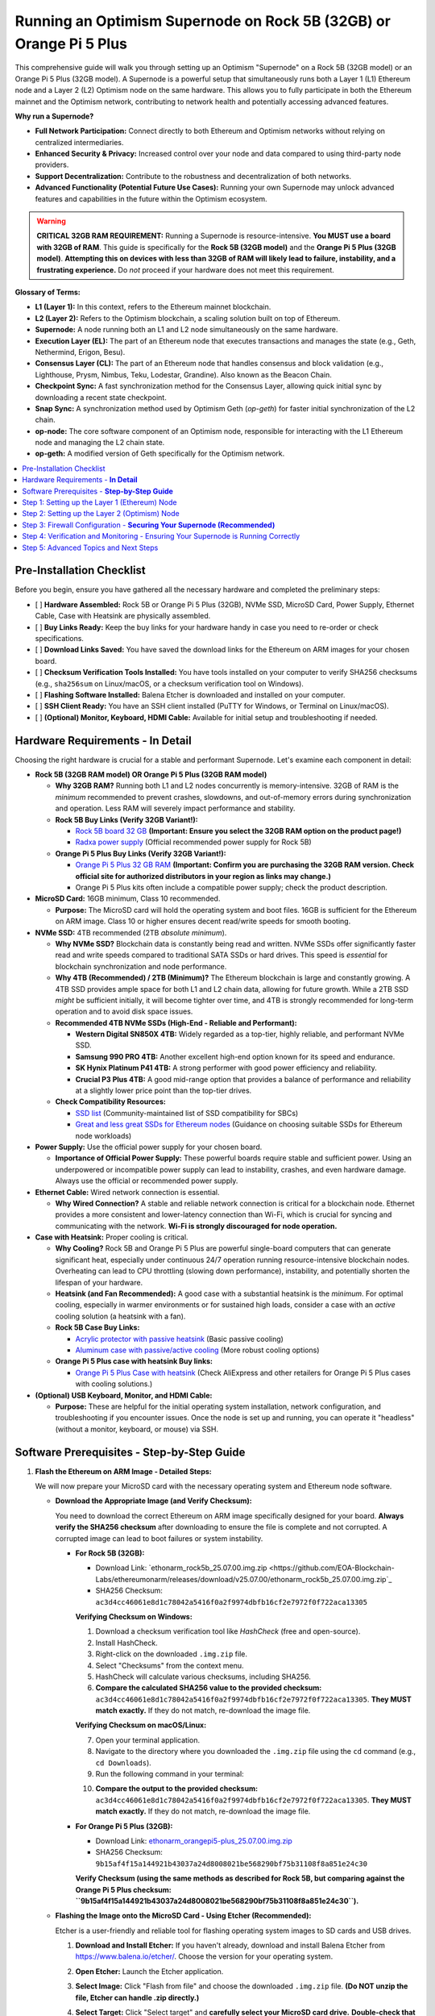 Running an Optimism Supernode on Rock 5B (32GB) or Orange Pi 5 Plus
=======================================================================

This comprehensive guide will walk you through setting up an Optimism "Supernode" on a Rock 5B (32GB model) or an Orange Pi 5 Plus (32GB model).  A Supernode is a powerful setup that simultaneously runs both a Layer 1 (L1) Ethereum node and a Layer 2 (L2) Optimism node on the same hardware. This allows you to fully participate in both the Ethereum mainnet and the Optimism network, contributing to network health and potentially accessing advanced features.

**Why run a Supernode?**

*   **Full Network Participation:**  Connect directly to both Ethereum and Optimism networks without relying on centralized intermediaries.
*   **Enhanced Security & Privacy:**  Increased control over your node and data compared to using third-party node providers.
*   **Support Decentralization:** Contribute to the robustness and decentralization of both networks.
*   **Advanced Functionality (Potential Future Use Cases):**  Running your own Supernode may unlock advanced features and capabilities in the future within the Optimism ecosystem.

.. warning::

   **CRITICAL 32GB RAM REQUIREMENT:**  Running a Supernode is resource-intensive.  **You MUST use a board with 32GB of RAM**. This guide is specifically for the **Rock 5B (32GB model)** and the **Orange Pi 5 Plus (32GB model)**.  **Attempting this on devices with less than 32GB of RAM will likely lead to failure, instability, and a frustrating experience.** Do *not* proceed if your hardware does not meet this requirement.

**Glossary of Terms:**

*   **L1 (Layer 1):**  In this context, refers to the Ethereum mainnet blockchain.
*   **L2 (Layer 2):** Refers to the Optimism blockchain, a scaling solution built on top of Ethereum.
*   **Supernode:** A node running both an L1 and L2 node simultaneously on the same hardware.
*   **Execution Layer (EL):** The part of an Ethereum node that executes transactions and manages the state (e.g., Geth, Nethermind, Erigon, Besu).
*   **Consensus Layer (CL):** The part of an Ethereum node that handles consensus and block validation (e.g., Lighthouse, Prysm, Nimbus, Teku, Lodestar, Grandine). Also known as the Beacon Chain.
*   **Checkpoint Sync:** A fast synchronization method for the Consensus Layer, allowing quick initial sync by downloading a recent state checkpoint.
*   **Snap Sync:** A synchronization method used by Optimism Geth (`op-geth`) for faster initial synchronization of the L2 chain.
*   **op-node:** The core software component of an Optimism node, responsible for interacting with the L1 Ethereum node and managing the L2 chain state.
*   **op-geth:** A modified version of Geth specifically for the Optimism network.

.. contents:: :local:
    :depth: 2

Pre-Installation Checklist
--------------------------

Before you begin, ensure you have gathered all the necessary hardware and completed the preliminary steps:

-   [ ] **Hardware Assembled:** Rock 5B or Orange Pi 5 Plus (32GB), NVMe SSD, MicroSD Card, Power Supply, Ethernet Cable, Case with Heatsink are physically assembled.
-   [ ] **Buy Links Ready:** Keep the buy links for your hardware handy in case you need to re-order or check specifications.
-   [ ] **Download Links Saved:** You have saved the download links for the Ethereum on ARM images for your chosen board.
-   [ ] **Checksum Verification Tools Installed:** You have tools installed on your computer to verify SHA256 checksums (e.g., ``sha256sum`` on Linux/macOS, or a checksum verification tool on Windows).
-   [ ] **Flashing Software Installed:** Balena Etcher is downloaded and installed on your computer.
-   [ ] **SSH Client Ready:** You have an SSH client installed (PuTTY for Windows, or Terminal on Linux/macOS).
-   [ ] **(Optional) Monitor, Keyboard, HDMI Cable:** Available for initial setup and troubleshooting if needed.

Hardware Requirements - **In Detail**
-------------------------------------

Choosing the right hardware is crucial for a stable and performant Supernode.  Let's examine each component in detail:

*   **Rock 5B (32GB RAM model)  OR  Orange Pi 5 Plus (32GB RAM model)**

    *   **Why 32GB RAM?** Running both L1 and L2 nodes concurrently is memory-intensive. 32GB of RAM is the *minimum* recommended to prevent crashes, slowdowns, and out-of-memory errors during synchronization and operation.  Less RAM will severely impact performance and stability.

    *   **Rock 5B Buy Links (Verify 32GB Variant!):**

        *   `Rock 5B board 32 GB <https://shop.allnetchina.cn/products/rock5-model-b?variant=43726698709295>`_ **(Important: Ensure you select the 32GB RAM option on the product page!)**
        *   `Radxa power supply <https://shop.allnetchina.cn/products/radxa-power-pd-30w?variant=39929851904102>`_ (Official recommended power supply for Rock 5B)
    *   **Orange Pi 5 Plus Buy Links (Verify 32GB Variant!):**

        *   `Orange Pi 5 Plus 32 GB RAM <http://www.orangepi.org/html/hardWare/computerAndMicrocontrollers/details/Orange-Pi-5-plus-32GB.html>`_ **(Important: Confirm you are purchasing the 32GB RAM version. Check official site for authorized distributors in your region as links may change.)**
        *   Orange Pi 5 Plus kits often include a compatible power supply; check the product description.

*   **MicroSD Card:** 16GB minimum, Class 10 recommended.

    *   **Purpose:**  The MicroSD card will hold the operating system and boot files.  16GB is sufficient for the Ethereum on ARM image. Class 10 or higher ensures decent read/write speeds for smooth booting.

*   **NVMe SSD:** 4TB recommended (2TB *absolute minimum*).

    *   **Why NVMe SSD?**  Blockchain data is constantly being read and written. NVMe SSDs offer significantly faster read and write speeds compared to traditional SATA SSDs or hard drives. This speed is *essential* for blockchain synchronization and node performance.
    *   **Why 4TB (Recommended) / 2TB (Minimum)?**  The Ethereum blockchain is large and constantly growing.  A 4TB SSD provides ample space for both L1 and L2 chain data, allowing for future growth. While a 2TB SSD *might* be sufficient initially, it will become tighter over time, and 4TB is strongly recommended for long-term operation and to avoid disk space issues.
    *   **Recommended 4TB NVMe SSDs (High-End - Reliable and Performant):**

        *   **Western Digital SN850X 4TB:**  Widely regarded as a top-tier, highly reliable, and performant NVMe SSD.
        *   **Samsung 990 PRO 4TB:** Another excellent high-end option known for its speed and endurance.
        *   **SK Hynix Platinum P41 4TB:**  A strong performer with good power efficiency and reliability.
        *   **Crucial P3 Plus 4TB:** A good mid-range option that provides a balance of performance and reliability at a slightly lower price point than the top-tier drives.

    *   **Check Compatibility Resources:**

        *   `SSD list <https://docs.google.com/spreadsheets/d/1B27_j9NDPU3cNlj2HKcrfpJKHkOf-Oi1DbuuQva2gT4/edit>`_ (Community-maintained list of SSD compatibility for SBCs)
        *   `Great and less great SSDs for Ethereum nodes <https://gist.github.com/yorickdowne/f3a3e79a573bf35767cd002cc977b038>`_ (Guidance on choosing suitable SSDs for Ethereum node workloads)

*   **Power Supply:**  Use the official power supply for your chosen board.

    *   **Importance of Official Power Supply:**  These powerful boards require stable and sufficient power. Using an underpowered or incompatible power supply can lead to instability, crashes, and even hardware damage.  Always use the official or recommended power supply.

*   **Ethernet Cable:**  Wired network connection is essential.

    *   **Why Wired Connection?**  A stable and reliable network connection is critical for a blockchain node.  Ethernet provides a more consistent and lower-latency connection than Wi-Fi, which is crucial for syncing and communicating with the network.  **Wi-Fi is strongly discouraged for node operation.**

*   **Case with Heatsink:** Proper cooling is critical.

    *   **Why Cooling?**  Rock 5B and Orange Pi 5 Plus are powerful single-board computers that can generate significant heat, especially under continuous 24/7 operation running resource-intensive blockchain nodes.  Overheating can lead to CPU throttling (slowing down performance), instability, and potentially shorten the lifespan of your hardware.
    *   **Heatsink (and Fan Recommended):**  A good case with a substantial heatsink is the *minimum*.  For optimal cooling, especially in warmer environments or for sustained high loads, consider a case with an *active* cooling solution (a heatsink with a fan).
    *   **Rock 5B Case Buy Links:**

        *   `Acrylic protector with passive heatsink <https://shop.allnetchina.cn/products/rock5-b-acrylic-protector?variant=39877626396774>`_ (Basic passive cooling)
        *   `Aluminum case with passive/active cooling <https://shop.allnetchina.cn/collections/rock5-model-b/products/ecopi-5b-aluminum-housing-for-rock5-model-b?variant=47101353361724>`_ (More robust cooling options)
    *   **Orange Pi 5 Plus case with heatsink Buy links:**

        *   `Orange Pi 5 Plus Case with heatsink <https://aliexpress.com/item/1005005728553439.html>`_ (Check AliExpress and other retailers for Orange Pi 5 Plus cases with cooling solutions.)

*   **(Optional) USB Keyboard, Monitor, and HDMI Cable:**

    *   **Purpose:**  These are helpful for the initial operating system installation, network configuration, and troubleshooting if you encounter issues. Once the node is set up and running, you can operate it "headless" (without a monitor, keyboard, or mouse) via SSH.

Software Prerequisites - **Step-by-Step Guide**
---------------------------------------------

1.  **Flash the Ethereum on ARM Image - Detailed Steps:**

    We will now prepare your MicroSD card with the necessary operating system and Ethereum node software.

    *   **Download the Appropriate Image (and Verify Checksum):**

        You need to download the correct Ethereum on ARM image specifically designed for your board. **Always verify the SHA256 checksum** after downloading to ensure the file is complete and not corrupted.  A corrupted image can lead to boot failures or system instability.

        *   **For Rock 5B (32GB):**

            *   Download Link: `ethonarm_rock5b_25.07.00.img.zip <https://github.com/EOA-Blockchain-Labs/ethereumonarm/releases/download/v25.07.00/ethonarm_rock5b_25.07.00.img.zip`_
            *   SHA256 Checksum: ``ac3d4cc46061e8d1c78042a5416f0a2f9974dbfb16cf2e7972f0f722aca13305``

            **Verifying Checksum on Windows:**

            1.  Download a checksum verification tool like `HashCheck` (free and open-source).
            2.  Install HashCheck.
            3.  Right-click on the downloaded ``.img.zip`` file.
            4.  Select "Checksums" from the context menu.
            5.  HashCheck will calculate various checksums, including SHA256.
            6.  **Compare the calculated SHA256 value to the provided checksum:** ``ac3d4cc46061e8d1c78042a5416f0a2f9974dbfb16cf2e7972f0f722aca13305``.  **They MUST match exactly.** If they do not match, re-download the image file.

            **Verifying Checksum on macOS/Linux:**

            7.  Open your terminal application.
            8.  Navigate to the directory where you downloaded the ``.img.zip`` file using the ``cd`` command (e.g., ``cd Downloads``).
            9.  Run the following command in your terminal:

            .. prompt:: bash $

                sha256sum ethonarm_rock5b_25.07.00.img.zip

            10. **Compare the output to the provided checksum:** ``ac3d4cc46061e8d1c78042a5416f0a2f9974dbfb16cf2e7972f0f722aca13305``. **They MUST match exactly.** If they do not match, re-download the image file.

        *   **For Orange Pi 5 Plus (32GB):**

            *   Download Link: `ethonarm_orangepi5-plus_25.07.00.img.zip <https://github.com/EOA-Blockchain-Labs/ethereumonarm/releases/download/v25.07.00/ethonarm_orangepi5-plus_25.07.00.img.zip>`_
            
            *   SHA256 Checksum: ``9b15af4f15a144921b43037a24d8008021be568290bf75b31108f8a851e24c30``

            **Verify Checksum (using the same methods as described for Rock 5B, but comparing against the Orange Pi 5 Plus checksum: ``9b15af4f15a144921b43037a24d8008021be568290bf75b31108f8a851e24c30``).**

    *   **Flashing the Image onto the MicroSD Card - Using Etcher (Recommended):**

        Etcher is a user-friendly and reliable tool for flashing operating system images to SD cards and USB drives.

        1.  **Download and Install Etcher:**  If you haven't already, download and install Balena Etcher from `<https://www.balena.io/etcher/>`_. Choose the version for your operating system.

        2.  **Open Etcher:** Launch the Etcher application.

        3.  **Select Image:** Click "Flash from file" and choose the downloaded ``.img.zip`` file.  **(Do NOT unzip the file, Etcher can handle .zip directly.)**

        4.  **Select Target:** Click "Select target" and **carefully select your MicroSD card drive.**  **Double-check that you have chosen the correct drive letter for your MicroSD card.  Flashing to the wrong drive will erase data on that drive!** Etcher usually highlights removable drives to help prevent mistakes.

            .. image:: /_static/images/balena.png
               :alt: Etcher interface example
               :width: 600 px
               :align: center


        5.  **Flash!:** Click the "Flash!" button. Etcher will write the image to your MicroSD card and then verify the write process.

        6.  **Flash Complete:**  Wait until Etcher displays a "Flash Complete!" message. This may take several minutes.

        7.  **Safely Eject:** Safely eject the MicroSD card from your computer.  This is important to prevent data corruption. Use your operating system's "eject" or "safely remove hardware" function.

    *   **Flashing the Image - Using ``dd`` (Linux/macOS - Advanced Users):**

        The ``dd`` command is a powerful command-line tool for copying data, including flashing images to disk.  **However, it is also potentially dangerous if used incorrectly, as it can easily overwrite your hard drive.  Use this method with extreme caution and double-check all commands before executing.**

        1.  **Identify MicroSD Card Device Name:**  You need to determine the device name assigned to your MicroSD card by your operating system.  **Incorrectly identifying this device name can lead to data loss on your computer's hard drive.**

            Open your terminal and run:

            .. prompt:: bash $

                sudo fdisk -l

            Examine the output carefully. Look for a device that corresponds to the size of your MicroSD card. It will likely be something like ``/dev/mmcblk0`` or ``/dev/sdX`` (where X is a letter like ``a``, ``b``, ``c``, etc.).  **Be absolutely sure you have identified the correct device name.**

            **Example Output (Device names may vary):**

            .. code-block:: text

                Disk /dev/sda: 256GB ... (Your Hard Drive - DO NOT USE)
                Disk /dev/mmcblk0: 15.9GB ... (Likely your MicroSD Card - VERIFY SIZE!)


            **If you are unsure, remove and re-insert the MicroSD card and run ``sudo fdisk -l`` again to see which device appears/disappears.**

        2.  **Unzip the Image File:** Navigate to the directory where you downloaded the ``.img.zip`` file in your terminal and unzip it. For example, for the Rock 5B:

            .. prompt:: bash $

                unzip ethonarm_rock5b_24.09.00.img.zip

            This will extract the ``.img`` file (e.g., ``ethonarm_rock5b_24.09.00.img``).

        3.  **Flash the Image using ``dd``:**  **Double-check the command below VERY carefully before executing! Incorrect device name can lead to data loss!**

            Replace ``/dev/mmcblk0`` with the **correct device name** you identified for your MicroSD card.  Replace ``ethonarm_rock5b_24.09.00.img`` with the correct ``.img`` filename if you are using the Orange Pi 5 Plus image.

            .. prompt:: bash $

                sudo dd bs=1M if=ethonarm_rock5b_24.09.00.img of=/dev/mmcblk0 conv=fdatasync status=progress

            **Explanation of ``dd`` command options:**

            *   ``sudo``:  Runs the command with administrator privileges (required to write to disk devices).
            *   ``dd``: The command itself.
            *   ``bs=1M``: Sets the block size to 1 megabyte for faster transfer.
            *   ``if=ethonarm_rock5b_24.09.00.img``:  Specifies the **input file** – the ``.img`` file you extracted.
            *   ``of=/dev/mmcblk0``: Specifies the **output file** – **YOUR MICROSD CARD DEVICE NAME (VERY IMPORTANT TO BE CORRECT)**.
            *   ``conv=fdatasync``: Ensures data is physically written to disk before ``dd`` completes.
            *   ``status=progress``: Shows a progress bar during the flashing process (requires a recent version of ``dd``).

        4.  **Wait for Completion:** The ``dd`` command will take some time to complete.  The ``status=progress`` option will show you the progress.  **Do not interrupt the process.**  It is finished when you see output indicating completion and the command prompt returns.

        5.  **Safely Eject:** Safely eject the MicroSD card after the command completes.

2.  **Boot the Board - Initial Setup:**

    Now we will boot your Rock 5B or Orange Pi 5 Plus with the flashed MicroSD card and start the initial setup process.

    1.  **Insert MicroSD Card:** Insert the flashed MicroSD card into the MicroSD card slot on your Rock 5B or Orange Pi 5 Plus.
    2.  **Connect NVMe SSD:** Ensure your NVMe SSD is properly inserted into the NVMe slot on the board.
    3.  **Connect Ethernet Cable:** Connect an Ethernet cable from your router to the Ethernet port on the board.
    4.  **Connect Power Supply:** Connect the official power supply to the board and plug it into a power outlet. The board should power on automatically.
    5.  **Initial Boot & Setup Script:** The first boot will take significantly longer than subsequent boots (10-15 minutes).  During this time, the system will:

        *   Expand the filesystem on the MicroSD card to use the full space.
        *   Initialize the operating system.
        *   Install necessary software components.
        *   **The device will reboot automatically after the initial setup is complete.**

    6.  **Wait for Reboot:** Allow the board to complete the reboot process.  Do not interrupt power during this time.

    **Troubleshooting Boot Issues:**

    *   **Board Does Not Power On:**

        *   Check power supply connection at both the board and power outlet.
        *   Ensure you are using the official or recommended power supply.
        *   Try a different power outlet.
    *   **Board Powers On but No Network Connection:**

        *   Check Ethernet cable connection at both the board and router.
        *   Ensure the Ethernet cable is not damaged.
        *   Check your router to ensure it is functioning and providing DHCP addresses.
        *   Try booting the board *without* the NVMe SSD connected initially to rule out SSD-related boot issues.
    *   **Board Seems to be Booting but No Output (If using monitor):**

        *   Ensure HDMI cable is properly connected to both the board and monitor.
        *   Try a different HDMI cable and monitor if possible.
        *   Verify your monitor is powered on and set to the correct HDMI input source.
        *   It's possible the initial boot process is running headless, and you need to find the IP address (see next step) even if you have a monitor connected.


3.  **Log In and Change Password - Initial Access:**

    After the initial boot and automatic reboot, you need to log in to your Supernode to proceed with the setup. You can log in either via SSH (remotely from another computer on your network) or directly using a monitor and keyboard connected to the board.

    *   **Finding the IP Address - Methods:**

        To log in via SSH, you need to know the IP address assigned to your board on your local network. There are several ways to find this:

        *   **Method 1: Router Administration Interface (Recommended):**

            1.  Access your router's administration interface using a web browser.  The address is usually something like ``192.168.1.1`` or ``192.168.0.1``, but consult your router's documentation.
            2.  Look for a section like "DHCP Clients," "Attached Devices," or "Device List."
            3.  Find a device with the hostname likely related to your board (it might be generic or have a name like "orangepi," "rock5b," or similar). The IP address will be listed next to it.

        *   **Method 2: Using ``nmap`` (Network Scanner):**

            1.  If ``nmap`` is not installed on your desktop computer, install it.

                *   **Debian/Ubuntu/Raspberry Pi OS:** ``sudo apt-get update && sudo apt-get install nmap``
                *   **macOS (using Homebrew):** ``brew install nmap``
                *   **Windows:** Download from `<https://nmap.org/download.html>`_ and install.
            2.  Open your terminal or command prompt on your desktop computer.
            3.  Run the following command, replacing ``192.168.1.0/24`` with your network's subnet if it is different (your router's IP address usually indicates your subnet, e.g., if your router is ``192.168.0.1``, try ``192.168.0.0/24``):

            .. prompt:: bash $

                nmap -sP 192.168.1.0/24

            4.  ``nmap`` will scan your network and list devices that are up. Look for a device that is likely your board based on its MAC address (if you know it) or hostname (if available). The IP address will be listed next to it.

        *   **Method 3: Using ``fping`` (Faster Network Ping Scan):**

            1.  If ``fping`` is not installed, install it:

                *   **Debian/Ubuntu/Raspberry Pi OS:** ``sudo apt-get update && sudo apt-get install fping``
                *   **macOS (using Homebrew):** ``brew install fping``
                *   **Windows:**  ``fping`` is less common on Windows, ``nmap`` is generally preferred.
            2.  Run the following command, adjusting the subnet if needed:

            .. prompt:: bash $

                fping -a -g 192.168.1.0/24

            3.  ``fping`` will list live hosts on your network by IP address. You may need to cross-reference with MAC addresses or other methods to identify your board if multiple devices respond.

    *   **Logging in via SSH (Recommended for Remote Access):**

        1.  Open an SSH client on your desktop computer.

            *   **Linux/macOS:** Use the built-in ``ssh`` command in your terminal.
            *   **Windows:** Use PuTTY (download from `<https://www.chiark.greenend.org.uk/~sgtatham/putty/latest.html>`_).
        2.  Connect to the board's IP address using the following command (replace ``your_board_IP`` with the actual IP address you found):

            .. prompt:: bash $

                ssh ethereum@your_board_IP

        3.  **Default Credentials:** The default username is ``ethereum`` and the default password is ``ethereum``.

    *   **Direct Login (Monitor/Keyboard - If connected):**

        If you have a monitor and keyboard connected to your board, you can log in directly at the console prompt. Use the same default username (``ethereum``) and password (``ethereum``).

    *   **Changing the Default Password - Security Best Practice (Mandatory on First Login):**

        **Immediately upon your *first* successful login (either via SSH or direct login), you will be prompted to change the default password.**  This is a crucial security step.

        1.  You will be prompted to enter the "current password" (which is ``ethereum``).
        2.  Then, you will be prompted to enter a "new password."
        3.  Finally, you will be asked to "retype new password" to confirm.

        **Choose a strong, unique password that you will remember, and store it securely.  Write it down in a safe place if needed, but do not store it in plain text on your computer.**

        **You will need to log in *again* after changing the password, using your new password.** This completes the initial login and password change process.

Step 1: Setting up the Layer 1 (Ethereum) Node
-----------------------------------------------

The first crucial step in setting up your Optimism Supernode is to establish a fully synchronized Layer 1 (L1) Ethereum node.  This L1 node will serve as the foundation for your Layer 2 (Optimism) node.  It's important to ensure your L1 node is completely synchronized *before* proceeding to the L2 setup.

1.  **Choose your L1 Clients - Execution Layer (EL) and Consensus Layer (CL):**

    An Ethereum node is comprised of two main components:

    *   **Execution Layer (EL):**  Handles transaction execution, state management, and the Ethereum Virtual Machine (EVM).  Examples of EL clients include Geth, Nethermind, Erigon, and Besu.
    *   **Consensus Layer (CL):**  (Also known as the Beacon Chain) Handles block production, attestation, and finalization, ensuring network consensus. Examples of CL clients include Lighthouse, Prysm, Nimbus, Teku, Lodestar, and Grandine.

    The Ethereum on ARM image you flashed comes pre-configured to support several client combinations.  For this detailed guide, **we will use Geth as the Execution Layer (EL) client and Prysm as the Consensus Layer (CL) client.** These are popular and well-regarded clients. You can explore other client options later, but for a first-time setup, Geth and Prysm are recommended.

2.  **Start the Consensus Layer (CL) Client - Prysm Beacon Chain:**

    The Consensus Layer client (specifically, the Beacon Chain component) *must* be started and synchronized first. The Execution Layer client depends on the Consensus Layer for information about the canonical chain and consensus. Thanks to **Checkpoint Sync**, introduced in recent Ethereum upgrades, the initial synchronization of the Beacon Chain should be relatively fast, usually completing within minutes.

    .. prompt:: bash $

        sudo systemctl start prysm-beacon

    This command uses ``systemctl``, the system service manager in Linux, to start the ``prysm-beacon`` service.  This service is configured to run the Prysm Beacon Chain client.

3.  **Monitor the Beacon Chain Sync - Using ``journalctl``:**

    To check the progress of the Beacon Chain synchronization, we will use ``journalctl``, a tool for viewing systemd logs.  We will "follow" the logs of the ``prysm-beacon`` service, which means we will see new log messages in real-time as they are generated.

    .. prompt:: bash $

        sudo journalctl -fu prysm-beacon

    *   ``sudo``:  Runs the command with administrator privileges (needed to access system logs).
    *   ``journalctl``: The command for viewing systemd logs.
    *   ``-f``:  "Follow" mode - displays new log messages as they are added.
    *   ``-u prysm-beacon``:  Specifies that we want to see logs only for the ``prysm-beacon`` service.

    **Interpreting the ``journalctl -fu prysm-beacon`` Output:**

    When you run this command, you will see a stream of log messages in your terminal.  Look for the following indicators of successful synchronization:

    *   **"Synced" or "In sync" messages:**  Prysm will output log messages explicitly stating that it is synchronized or in sync with the Beacon Chain.  These messages are the primary indicator of successful Checkpoint Sync.
    *   **"Checkpoint sync completed" or similar messages:**  You might see messages indicating the Checkpoint Sync process has finished successfully.
    *   **Relatively stable log output:** Once synced, the log output will become less verbose and will show regular activity related to block processing and attestation, rather than continuous synchronization progress messages.

    **Example of Log Messages Indicating Sync Progress (These are illustrative, actual messages may vary slightly):**

    .. code-block:: text

        time="2024-10-27T10:00:00Z" level=info msg="Starting checkpoint sync" component=beacon
        time="2024-10-27T10:01:30Z" level=info msg="Checkpoint sync progress: 50%" component=beacon
        time="2024-10-27T10:02:45Z" level=info msg="Checkpoint sync progress: 90%" component=beacon
        time="2024-10-27T10:03:15Z" level=info msg="Checkpoint sync completed successfully" component=beacon
        time="2024-10-27T10:03:16Z" level=info msg="Beacon chain is now synced" component=beacon

    Once you see messages indicating "synced" or "checkpoint sync completed," you can typically stop monitoring the ``prysm-beacon`` logs by pressing ``Ctrl+C`` in the terminal.

    **Common Issues and Troubleshooting - Beacon Chain Sync:**

    *   **No Log Output or Errors:** If you run ``sudo journalctl -fu prysm-beacon`` and see no output or error messages, it could indicate:

        *   **Prysm Beacon Chain service failed to start:** Check the service status using ``sudo systemctl status prysm-beacon``.  If it's failed, try restarting it with ``sudo systemctl restart prysm-beacon``. Examine the output of ``sudo systemctl status prysm-beacon`` for more specific error details.
        *   **Firewall blocking connections:** Ensure your firewall (if enabled - UFW configuration is later in this guide) is not blocking outgoing connections for Prysm.
        *   **Network connectivity issues:** Double-check your Ethernet cable and router connection.

    *   **Syncing Stuck at a Low Percentage for a Long Time:** Checkpoint sync should be fast. If it appears stuck for more than 10-15 minutes, it could be a network issue or a problem with reaching checkpoint providers.  Restarting the ``prysm-beacon`` service (``sudo systemctl restart prysm-beacon``) might resolve temporary network glitches.

    *   **"Out of Memory" Errors in Logs:** While Checkpoint Sync is not usually memory intensive, if you see "out of memory" or similar errors, it could indicate a more serious system resource issue.  However, this is unlikely on a 32GB RAM system unless other processes are consuming excessive memory.

4.  **Start the Execution Layer (EL) Client - Geth:**

    After the Beacon Chain (Consensus Layer) is synchronized, you can start the Execution Layer client, Geth in our example.

    .. prompt:: bash $

        sudo systemctl start geth

    This command, similar to starting Prysm, uses ``systemctl`` to start the ``geth`` service.

5.  **Monitor the EL Client Sync - Geth Synchronization:**

    Synchronizing the Execution Layer (Geth) will take significantly longer than the Beacon Chain sync. Geth needs to download and process the entire history of the Ethereum blockchain's execution layer, which is a substantial amount of data.  Geth will go through several phases during synchronization, including:

    *   **Header Downloading:**  Downloading block headers, which contain metadata about each block in the chain.
    *   **Body Downloading:** Downloading block bodies, which contain the transactions within each block.
    *   **State Processing:** Processing the state trie, which represents the current state of the Ethereum network (accounts, balances, smart contract code, etc.). This is the most resource-intensive phase.

    **It is highly recommended to wait until Geth is fully synchronized before proceeding to the L2 setup.** Running the L2 node on top of an unsynchronized L1 node will likely lead to errors and synchronization issues on the L2 side as well.

    Monitor the Geth synchronization process using ``journalctl``:

    .. prompt:: bash $

        sudo journalctl -fu geth

    **Interpreting the ``journalctl -fu geth`` Output:**

    When you run this command, you will see a stream of logs from Geth. Look for the following indicators:

    *   **"Imported new block headers" messages:**  Initially, you will see many messages related to downloading block headers.  This is a good sign that Geth is actively syncing.
    *   **"Imported new block bodies" messages:** After header syncing, you will see messages about downloading block bodies.
    *   **"Imported new receipts" messages:** You will see messages about downloading transaction receipts.
    *   **"Imported new block headers" messages *consistently and frequently at the chain head*:**  **This is the key indicator of full synchronization.** Once Geth is fully synced, it will continuously import new blocks as they are produced on the Ethereum network. You will see "Imported new block headers" messages appearing regularly (every few seconds to tens of seconds) with increasing block numbers, reflecting the current chain head.
    *   **"Snapshot creation" phases (mentioned in original documentation - less emphasized now):** The original documentation mentions waiting for the "snapshot creation phase" to complete. This refers to Geth creating snapshots of the state for faster syncing.  While you may see messages related to snapshots, the most reliable indicator for proceeding is the consistent "Imported new block headers" at the chain head.
    *   **Absence of "Syncing" or "Catching up" messages:**  Initially, Geth logs will often include messages indicating it is "syncing" or "catching up." Once synced, these messages will subside, and you will primarily see messages about importing new blocks.

    **Example of Log Messages Indicating Geth Sync Progress (Illustrative, actual messages may vary):**

    .. code-block:: text

        ...
        INFO [10-27|10:10:00] Imported new block headers              count=192  elapsed=100ms  ...  headers=12345..12537  ...
        INFO [10-27|10:15:30] Imported new block bodies                count=256  elapsed=250ms  ...  bodies=1000..1256  ...
        INFO [10-27|10:20:45] Imported new receipts                   count=128  elapsed=150ms  ...  receipts=500..628  ...
        ... (Many more "Imported" messages as sync progresses) ...
        INFO [10-28|08:00:00] Imported new block headers              number=19000000 hash=0x... ...  elapsed=120ms  ...
        INFO [10-28|08:00:15] Imported new block headers              number=19000001 hash=0x... ...  elapsed=110ms  ...
        INFO [10-28|08:00:30] Imported new block headers              number=19000002 hash=0x... ...  elapsed=130ms  ...
        (Consistent "Imported new block headers" messages every ~10-30 seconds)

    .. note::
        Geth synchronization can take a significant amount of time, ranging from several hours to potentially a day or more, depending on your internet connection speed, SSD performance, and the current state of the Ethereum network. **Be patient and allow Geth to fully synchronize before moving on.**  You can leave the ``journalctl -fu geth`` command running in a terminal and check back periodically to monitor progress.

    **Common Issues and Troubleshooting - Geth (EL) Sync:**

    *   **Syncing Very Slow or Stuck:**

        *   **Check NVMe SSD Health and Performance:**  A slow or failing NVMe SSD will severely bottleneck Geth synchronization. Use system monitoring tools (like ``iotop``, ``iostat``, ``htop``) to check disk I/O activity and SSD performance.
        *   **Insufficient Free Disk Space:** Verify you have ample free space on your NVMe SSD.  If the SSD is nearing full capacity, Geth performance will degrade significantly, and sync may stall. Use ``df -h`` in the terminal to check disk space usage.
        *   **Slow or Unstable Internet Connection:** Geth requires a stable and reasonably fast internet connection to download blockchain data.  Check your internet speed and stability.  A poor internet connection is a common cause of slow sync.
        *   **Geth Process Consuming Excessive Resources (CPU/RAM):** While resource-intensive, Geth should run comfortably on a 32GB RAM Rock 5B or Orange Pi 5 Plus. Use ``htop`` or ``top`` to monitor CPU and RAM usage. If Geth is consuming excessive resources, and the system is swapping heavily (high swap usage in ``htop``), it might indicate a system issue or that other processes are consuming resources.  However, on a dedicated Supernode setup, this is less likely if you have followed hardware recommendations.
        *   **Geth Errors in Logs:** Examine the ``journalctl -fu geth`` output for any error messages.  Error messages can provide clues to the cause of sync problems.  Common errors might relate to network connectivity, database corruption (less common with fresh sync), or resource issues.
        *   **Restart Geth:**  Sometimes, restarting the Geth service can resolve temporary glitches or network issues.  Use ``sudo systemctl restart geth``.
        *   **Reboot the Board (as a last resort):** If restarting Geth doesn't help, a full system reboot (``sudo reboot``) might be necessary in rare cases to clear up system state issues.

    *   **"Database Corruption" or "State Trie Error" Messages (Less Common on Fresh Sync):** In rare cases, Geth may encounter database corruption issues.  If you see error messages in the logs related to database corruption or state trie errors, you *might* need to resync Geth from scratch.  However, this is less likely on a fresh installation. Resyncing from scratch is a lengthy process and should be considered only if other troubleshooting steps fail and error messages clearly point to database corruption.  (Resyncing instructions are beyond the scope of this basic guide, but involve stopping Geth, deleting the Geth data directory on your SSD, and restarting Geth).

    Once Geth is fully synchronized and you are seeing consistent "Imported new block headers" messages at the chain head, you can proceed to Step 2: Setting up the Layer 2 (Optimism) Node.

Step 2: Setting up the Layer 2 (Optimism) Node
-----------------------------------------------

Once your Layer 1 (L1) Ethereum node (Geth and Prysm) is fully synchronized, you can proceed to set up the Layer 2 (L2) Optimism node. The L2 node, in our case, consists of ``op-geth`` (Optimism's modified Geth) and ``op-node`` (the core Optimism node software).

1.  **Configure ``op-node`` - Connecting to the L1 Node:**

    The ``op-node`` needs to be configured to communicate with your fully synchronized L1 Ethereum node. Since both the L1 and L2 nodes are running on the *same* machine (your Rock 5B or Orange Pi 5 Plus), we can use ``localhost`` to refer to the L1 node's network interfaces.  We will modify the ``op-node.conf`` configuration file to ensure ``op-node`` knows where to find both the Execution Layer (Geth) and Consensus Layer (Prysm) of your L1 node.

    .. prompt:: bash $

        sudo sed -i 's/l1ip/localhost/' /etc/ethereum/op-node.conf
        sudo sed -i 's/l1beaconip/localhost/' /etc/ethereum/op-node.conf

    *   ``sudo``: Runs the command with administrator privileges (needed to modify system configuration files).
    *   ``sed``:  A stream editor command used for text manipulation. Here, we use it to replace text within a file.
    *   ``-i``:  "In-place" edit - modifies the file directly. **Be careful when using ``-i`` with ``sed``, as changes are permanent.**
    *   ``'s/l1ip/localhost/'``:  This is the ``sed`` substitution command.

        *   ``s/``:  Indicates a substitution operation.
        *   ``l1ip``: The text to be replaced (in this case, a placeholder ``l1ip`` likely present in the default ``op-node.conf`` file).
        *   ``localhost``: The text to replace it with (which resolves to the loopback address, referring to the same machine).
        *   ``/etc/ethereum/op-node.conf``:  Specifies the file to be modified - the configuration file for ``op-node``.
    *   The second ``sed`` command ``'s/l1beaconip/localhost/'`` similarly replaces the placeholder ``l1beaconip`` with ``localhost``, ensuring ``op-node`` knows where to find the L1 Beacon Chain.

    These commands essentially tell ``op-node``: "My L1 Ethereum node (both EL and CL components) is running on *this same machine*."

2.  **Start ``op-geth`` - Optimism Execution Client:**

    ``op-geth`` is a specially modified version of Geth adapted for the Optimism network. It serves as the Execution Layer for Optimism.  Start the ``op-geth`` service using ``systemctl``:

    .. prompt:: bash $

        sudo systemctl start op-geth

    This command starts the ``op-geth`` service, initiating the Optimism Execution Layer client.

3.  **Port Forwarding for ``op-geth`` - Enabling Snap Sync (Important):**

    ``op-geth`` utilizes a synchronization method called **Snap Sync**, which allows for faster initial synchronization of the Optimism chain. For Snap Sync to function correctly, ``op-geth`` needs to be reachable on port ``31303`` (TCP and UDP) from other peers in the Optimism network.  While we will configure the firewall on the Supernode itself later,  you may also need to configure **port forwarding on your *router*** if you are behind a home router and want your ``op-geth`` node to be publicly accessible for peering.

    **(Note:  For basic Supernode operation and participation, router port forwarding might not be strictly necessary, especially if you are primarily interested in local access and not maximizing peer connections. However, for optimal network participation and if you intend to offer public RPC services, port forwarding is generally recommended.)**

    **Router Port Forwarding (if needed - Router specific instructions vary):**

    1.  Access your router's administration interface (usually via a web browser, e.g., ``192.168.1.1`` or similar).
    2.  Find the Port Forwarding or NAT Forwarding settings.  The exact location and terminology vary greatly between router models. Consult your router's documentation.
    3.  Create a new port forwarding rule:

        *   **Service Name/Description:** (Optional)  Give it a descriptive name, like "op-geth Snap Sync."
        *   **Protocol:**  Select "TCP/UDP" or "Both."
        *   **External Port/Port Range:**  ``31303``
        *   **Internal Port/Port Range:** ``31303``
        *   **Internal IP Address/Destination IP:** Enter the **internal IP address of your Rock 5B or Orange Pi 5 Plus Supernode**.  This is the same IP address you use to SSH into your board.
        *   **Enable:** Ensure the port forwarding rule is enabled
		1.  Save the port forwarding settings on your router.  You may need to reboot your router for the changes to take effect.

    **UFW Firewall Configuration (on the Supernode itself) for ``op-geth`` will be covered in Step 3.**

4.  **Start ``op-node`` - Core Optimism Node Software:**

    ``op-node`` is the central software component of your Optimism node. It interacts with your L1 Ethereum node, manages the L2 chain state, and handles Optimism-specific logic. Start the ``op-node`` service:

    .. prompt:: bash $

        sudo systemctl start op-node

    This command initiates the ``op-node`` service.

5.  **Monitor the L2 Sync - ``op-geth`` and ``op-node`` Synchronization:**

    Now, we need to monitor the synchronization progress of both ``op-geth`` and ``op-node``.  Use ``journalctl`` to follow the logs for both services:

    .. prompt:: bash $

        sudo journalctl -fu op-geth
        sudo journalctl -fu op-node

    Open **two separate terminal windows** (or use terminal multiplexing like ``tmux`` or ``screen``) so you can view the logs for ``op-geth`` and ``op-node`` simultaneously.

    **Interpreting ``journalctl -fu op-geth`` Output (Optimism Geth Logs):**

    *   **Snap Sync Progress Messages:**  ``op-geth`` logs should show messages indicating the progress of Snap Sync.  Look for messages mentioning "Snap sync" and percentage progress.
    *   **Imported blocks on L2:** Similar to L1 Geth, you will see messages about "Imported new block headers" and "Imported new blocks" as ``op-geth`` synchronizes the Optimism chain.
    *   **Peer Connection Information:**  You may see logs related to ``op-geth`` connecting to peers in the Optimism network.

    **Example ``op-geth`` Log Messages (Illustrative):**

    .. code-block:: text

        time="2024-10-28T14:00:00Z" level=info msg="Starting snap sync" component=op-geth
        time="2024-10-28T14:30:00Z" level=info msg="Snap sync progress: 25%" component=op-geth
        time="2024-10-28T15:15:00Z" level=info msg="Snap sync progress: 50%" component=op-geth
        ...
        time="2024-10-29T02:00:00Z" level=info msg="Snap sync completed successfully" component=op-geth
        time="2024-10-29T02:00:05Z" level=info msg="Imported new block headers              number=1234567  hash=0x... ... " component=op-geth


    **Interpreting ``journalctl -fu op-node`` Output (Optimism Node Logs):**

    *   **L1 Connection Status:**  ``op-node`` logs should show messages indicating a successful connection to your L1 Ethereum node (Geth and Prysm running on ``localhost``).
    *   **L2 Chain Synchronization Progress:** ``op-node`` will coordinate the synchronization of the L2 chain. You will see messages related to L2 block processing, state updates, and interaction with ``op-geth``.
    *   **Derivation Pipeline Activity:** ``op-node`` uses a "derivation pipeline" to process L1 data and derive L2 blocks.  Logs related to the derivation pipeline indicate L2 synchronization activity.

    **Example ``op-node`` Log Messages (Illustrative):**

    .. code-block:: text

        time="2024-10-28T14:00:10Z" level=info msg="Connected to L1 Execution Layer" component=op-node l1_endpoint="http://localhost:8551"
        time="2024-10-28T14:00:12Z" level=info msg="Connected to L1 Consensus Layer" component=op-node l1_beacon_endpoint="http://localhost:4000"
        time="2024-10-28T14:15:30Z" level=info msg="Derivation pipeline: processing L1 block number=19000050 l2_block_number=100000" component=op-node
        ...
        time="2024-10-29T03:00:00Z" level=info msg="L2 chain is synchronized" component=op-node l2_block_number=1234567


    .. note::
        **Synchronization Time - Optimism L2 (Snap Sync):**

        The Optimism L2 chain synchronization using Snap Sync is generally faster than a full L1 Ethereum sync, but it still takes time. **The documentation estimates 10-15 hours for initial L2 sync.** The actual time can vary depending on network conditions and hardware performance. Be patient and allow both ``op-geth`` and ``op-node`` to complete their synchronization processes.

        You can consider the L2 node synchronized when:

        *   `op-geth` logs indicate "Snap sync completed successfully."
        *   `op-node` logs indicate "L2 chain is synchronized."
        *   Both ``op-geth`` and ``op-node`` logs show continuous activity at the chain head, indicating they are processing new L2 blocks as they are produced.

    **Common Issues and Troubleshooting - Optimism L2 Sync:**

    *   **`op-geth` Snap Sync Slow or Stuck:**

        *   **Network Connectivity:**  Ensure stable internet connection for ``op-geth`` to download snap sync data and connect to peers.
        *   **Port 31303 Accessibility (if relying on Snap Sync peering):** If you are relying on Snap Sync peering (and have not used a custom L1 endpoint for initial sync - which is not covered in this basic guide), ensure port 31303 (TCP/UDP) is open and forwarded on your router if needed.
        *   **SSD Performance:**  While Snap Sync is generally less disk-intensive than full L1 sync, a slow SSD can still impact performance. Check SSD health and I/O activity if sync is unusually slow.
        *   **Restart ``op-geth``:**  Restarting the ``op-geth`` service (``sudo systemctl restart op-geth``) might resolve temporary network issues or glitches in the sync process.

    *   **``op-node`` Not Connecting to L1:**

        *   **Verify L1 Node is Running and Synchronized:** Ensure your L1 Geth and Prysm services are running and fully synchronized *before* starting ``op-node``.  If the L1 node is not ready, ``op-node`` will fail to connect. Check ``journalctl -fu geth`` and ``journalctl -fu prysm-beacon`` to confirm L1 sync status.
        *   **``op-node.conf`` Configuration:** Double-check that you correctly configured ``/etc/ethereum/op-node.conf`` to point ``l1ip`` and ``l1beaconip`` to ``localhost``.  Typos in the configuration can prevent ``op-node`` from finding the L1 node.
        *   **Firewall Issues:**  While less likely to be the primary cause of L1 connection problems (as it's localhost communication), ensure your firewall is not *blocking* loopback (localhost) communication, though this is usually allowed by default.

    *   **"Out of Memory" Errors during L2 Sync:**  Running both ``op-geth`` and ``op-node`` adds to the overall memory usage. While 32GB RAM is generally sufficient, if you see "out of memory" errors in ``op-geth`` or ``op-node`` logs, it could indicate a system resource issue.  Ensure no other resource-intensive applications are running on the Supernode.  Monitor RAM usage with ``htop``.

    *   **General L2 Sync Stuck or Slow:**

        *   **Check Both ``op-geth`` and ``op-node`` Logs:** Examine the logs of both services to pinpoint where the sync process might be encountering issues. Errors in either service can halt or slow down L2 sync.
        *   **Restart Both ``op-geth`` and ``op-node``:**  Restarting both L2 components together (``sudo systemctl restart op-geth && sudo systemctl restart op-node``) can sometimes resolve synchronization problems.

    Once both ``op-geth`` and ``op-node`` are synchronized and running smoothly, you have successfully set up your Optimism L2 node on top of your L1 Ethereum node, creating a functional Optimism Supernode!  Proceed to Step 3 for optional but recommended firewall configuration.

Step 3: Firewall Configuration - **Securing Your Supernode (Recommended)**
--------------------------------------------------------------------------

Configuring a firewall is a **strongly recommended** security measure to protect your Supernode and home network. A firewall acts as a gatekeeper, controlling network traffic and preventing unauthorized access to your system.  We will use **UFW (Uncomplicated Firewall)**, a user-friendly and powerful firewall management tool that is readily available on the Ethereum on ARM image.

**Understanding Firewall Basics**

Think of a firewall as a set of rules that dictate what network traffic is allowed to enter and leave your Supernode. These rules are based on factors like:

*   **Direction:**
    *   **Incoming (IN):** Connections trying to reach your Supernode from the internet or your local network.
    *   **Outgoing (OUT):** Connections originating from your Supernode going out to the internet or your local network.
*   **Protocol:** The type of network communication (e.g., TCP, UDP).
*   **Port:**  A virtual "door" on your Supernode used for specific network services (e.g., port 22 for SSH, port 30303 for Ethereum P2P).
*   **Action:**  What to do with traffic matching the rule: `ALLOW` (let it pass) or `DENY` (block it).

**Initial Firewall Setup with UFW**

By default, UFW might be inactive. We'll enable it and set up basic rules to secure your Supernode while allowing essential services to function.

1.  **Enable UFW:**

    First, enable UFW if it's not already active.

    .. prompt:: bash $

        sudo ufw enable

    You may see a warning about SSH connections. **Don't worry yet!**  We'll add a rule to allow SSH access *before* locking down incoming traffic to prevent losing your SSH connection.

2.  **Allow SSH Connections - **VERY IMPORTANT!**:**

    **Crucially, before setting default policies, allow incoming SSH connections.  If you set the default to deny incoming traffic *first*, you could block yourself from accessing your Supernode via SSH and require direct console access to fix it.**

    .. prompt:: bash $

        sudo ufw allow ssh

    This command creates a rule that allows incoming TCP traffic on port 22, the standard port for SSH. UFW conveniently understands "ssh" as port 22.

    **Verify SSH Rule:**

    Let's quickly check if the SSH rule is active:

    .. prompt:: bash $

        sudo ufw status verbose

    You should see output similar to this confirming SSH is allowed:

    .. code-block:: text

        22/tcp                     ALLOW IN    Anywhere

    For initial setup, allowing SSH from "Anywhere" is fine.  For tighter security in a production setup, you could restrict SSH to your home network's IP range (an advanced topic).

3.  **Set Default Firewall Policies - Deny Incoming, Allow Outgoing:**

    Now, set the default behavior for incoming and outgoing connections. We'll set incoming to `DENY` (block everything coming in by default) and outgoing to `ALLOW` (allow your Supernode to connect out to the internet).

    .. prompt:: bash $

        sudo ufw default deny incoming
        sudo ufw default allow outgoing

    With these defaults, any *new* incoming connection will be blocked unless we explicitly create a rule to allow it. Outgoing connections will generally be permitted unless we create specific rules to block them (which we won't do in this basic guide).

4.  **Allow Essential Ports for Supernode Services:**

    We need to open specific ports to allow the necessary communication for your Ethereum and Optimism nodes to operate correctly.  Here are the ports to allow:

    *   **Geth P2P (Ethereum Layer 1):**
        *   **Port:** `30303`
        *   **Protocol:** TCP and UDP
        *   **Purpose:**  Essential for Geth to connect to other Ethereum peers, download blockchain data, and participate in the network.

    *   **Prysm P2P (Ethereum Consensus Layer - Beacon Chain):**
        *   **Port:** `13000`
        *   **Protocol:** TCP and UDP
        *   **Purpose:**  Needed for Prysm Beacon Chain to communicate with other Beacon Chain nodes for consensus and block validation.

    *   **Prysm Web UI (Optional):**
        *   **Port:** `4000`
        *   **Protocol:** TCP
        *   **Purpose:**  If you want to access the Prysm Web UI from your local network to monitor your Beacon Chain client. **Optional but recommended for monitoring.**

    *   **`op-geth` Snap Sync (Optimism Layer 2):**
        *   **Port:** `31303`
        *   **Protocol:** TCP and UDP
        *   **Purpose:** Required for `op-geth`'s Snap Sync feature to efficiently synchronize the Optimism chain and for peering in the Optimism network.

    *   **`op-node` Metrics (Optional):**
        *   **Port:** `7300`
        *   **Protocol:** TCP
        *   **Purpose:**  Exposes Prometheus metrics from `op-node` for advanced monitoring. **Optional for basic operation but useful for detailed monitoring if you set up Prometheus.**

    Add these rules to UFW:

    .. prompt:: bash $

        sudo ufw allow 30303/tcp
        sudo ufw allow 30303/udp
        sudo ufw allow 13000/tcp
        sudo ufw allow 13000/udp
        sudo ufw allow 4000/tcp
        sudo ufw allow 31303/tcp
        sudo ufw allow 31303/udp
        sudo ufw allow 7300/tcp

    Each `sudo ufw allow ...` command creates a rule to permit incoming traffic on the specified port and protocol.

    **Verify Firewall Rules Again:**

    Check the UFW status to confirm all the rules are in place:

    .. prompt:: bash $

        sudo ufw status verbose

    The output should now list rules similar to this (including the SSH rule and the ports you just added):

    .. code-block:: text

        Status: active
        Default: deny (incoming), allow (outgoing), deny (routed)
        New profiles: skip

        To                         Action      From
        22/tcp                     ALLOW IN    Anywhere
        30303/tcp                  ALLOW IN    Anywhere
        30303/udp                  ALLOW IN    Anywhere
        13000/tcp                  ALLOW IN    Anywhere
        13000/udp                  ALLOW IN    Anywhere
        4000/tcp                   ALLOW IN    Anywhere
        31303/tcp                  ALLOW IN    Anywhere
        31303/udp                  ALLOW IN    Anywhere
        7300/tcp                   ALLOW IN    Anywhere

    This confirms your firewall is active and allowing SSH and the necessary ports for your Supernode, while blocking other unsolicited incoming traffic.

5.  **Optional: Enable Firewall Logging:**

    For auditing or more in-depth troubleshooting, you can enable UFW logging. This records firewall activity to system logs.

    .. prompt:: bash $

        sudo ufw logging on

    To disable logging later:

    .. prompt:: bash $

        sudo ufw logging off

    UFW logs are usually stored in `/var/log/ufw.log`. You can examine these logs using tools like `cat`, `less`, or `grep` for advanced diagnostics if needed.

**Important Firewall Security Notes:**

*   **Test Your Rules:** After setting up your firewall, it's good practice to test it. You can use online port scanning tools from a network *outside* your home network (e.g., using a website port scanner) to verify that the intended ports (30303, 13000, 31303, 4000, 7300 if enabled) are open if you've configured router port forwarding for them. Be cautious when using online port scanners on public nodes.
*   **Firewall is One Layer of Security:**  A firewall is a vital security component, but it's not the only one.  Keep your system and software updated with security patches, use strong passwords, and be aware of the security implications of any services you run.
*   **Advanced Rules (Beyond this Guide):** For more advanced security setups, you could explore:
    *   **Restricting SSH access by IP address range:** Limit SSH access only to your home network's IP addresses for increased security.
    *   **Rate Limiting:** Implement rules to limit the rate of incoming connections to mitigate denial-of-service attempts. (Requires more advanced UFW configuration).

By completing these steps, you've implemented a fundamental firewall on your Optimism Supernode using UFW, significantly enhancing its security.

Step 4: Verification and Monitoring - Ensuring Your Supernode is Running Correctly
----------------------------------------------------------------------------------

After completing the installation and firewall configuration, it is crucial to **verify** that your Optimism Supernode is running correctly and that all components are synchronized and operating as expected.  Regular monitoring is also important to ensure continued healthy operation.

**Verification Methods - Step-by-Step Checks:**

1.  **Check Service Status - Using `systemctl status`:**

    The most basic verification step is to check the status of all the systemd services you started: `prysm-beacon`, `geth`, `op-geth`, and `op-node`.  Use `systemctl status` for each service:

    .. prompt:: bash $

        sudo systemctl status prysm-beacon
        sudo systemctl status geth
        sudo systemctl status op-geth
        sudo systemctl status op-node

    For each service, you should look for the following in the `systemctl status` output:

    *   **"Active: active (running)"**: This is the most important indicator. It confirms that the service is currently running without errors.
    *   **"Loaded: loaded..."**: Indicates that the service unit configuration has been loaded successfully.
    *   **"Main PID: ..."**: Shows the process ID (PID) of the main process for the service.
    *   **"CGroup: ..."**:  Shows the control group the process belongs to.
    *   **"Logs:"**:  The `systemctl status` output often includes a snippet of recent logs from the service. This can be a quick way to spot any immediate errors or warnings during startup.

    **Example of a Healthy Service Status Output (Illustrative - output may vary slightly):**

    .. code-block:: text

        ● prysm-beacon.service - Prysm Beacon Chain Client
             Loaded: loaded (/etc/systemd/system/prysm-beacon.service; enabled; vendor preset: enabled)
             Active: active (running) since Mon 2024-10-28 05:00:00 UTC; 1 day 5h ago
           Main PID: 12345 (beacon-chain)
              Tasks: 25 (limit: 4915)
             CGroup: /system.slice/prysm-beacon.service
                     └─12345 /usr/bin/beacon-chain --config-file=/etc/ethereum/prysm-beacon.conf

        Oct 28 05:00:00 your_hostname systemd[1]: Started Prysm Beacon Chain Client.
        Oct 28 05:00:05 your_hostname beacon-chain[12345]: time="2024-10-28T05:00:05Z" level=info msg="Beacon chain started" ...

    If you see "Active: inactive (dead)" or "Active: failed" in the service status, it indicates that the service is not running or has encountered an error during startup.  In such cases, examine the full `systemctl status <service_name>` output, especially the "Logs" section and any error messages, to diagnose the issue.  You can also use `journalctl -u <service_name>` to view more detailed logs for the service.

2.  **Check Synchronization Status - Using Logs (`journalctl`)**:

    We have already used `journalctl -fu` to monitor synchronization *progress*. Now, we can use `journalctl` to quickly check the current synchronization *status* of each component.  We are looking for log messages that indicate "synced" or chain head activity.

    *   **Prysm Beacon Chain (CL):**

        .. prompt:: bash $

            sudo journalctl -u prysm-beacon -n 20 --no-pager | grep -i "synced\|in sync"

        *   `sudo journalctl -u prysm-beacon -n 20 --no-pager`:  Displays the last 20 log lines for the `prysm-beacon` service without using a pager (so you see all lines directly in the terminal).
        *   `| grep -i "synced\|in sync"`:  Pipes the output to `grep` to filter for lines containing either "synced" or "in sync" (case-insensitive `-i`).

        You should see output lines containing messages like: `"Beacon chain is now synced"` or `"In sync with chain head"`.  If you see these messages in the recent logs, it confirms that Prysm Beacon Chain is synchronized.

    *   **Geth (L1 EL):**

        .. prompt:: bash $

            sudo journalctl -u geth -n 20 --no-pager | grep "Imported new block headers"

        *   Similar to Prysm, but we filter for `"Imported new block headers"` messages, which indicate Geth is at the chain head and continuously importing new blocks.

        You should see output lines similar to: `"Imported new block headers              number=... hash=0x... ..."` in the recent logs, with increasing block numbers, confirming Geth is synchronized.

    *   **`op-geth` (L2 EL):**

        .. prompt:: bash $

            sudo journalctl -u op-geth -n 20 --no-pager | grep -i "snap sync completed\|imported new block"

        *   Filters for messages related to "snap sync completed" or "imported new block".

        Look for lines indicating `"Snap sync completed successfully"` or recent `"Imported new block headers"` messages to verify `op-geth` synchronization.

    *   **`op-node` (L2 Node):**

        .. prompt:: bash $

            sudo journalctl -u op-node -n 20 --no-pager | grep -i "l2 chain is synchronized\|derivation pipeline"

        *   Filters for messages containing `"l2 chain is synchronized"` or `"derivation pipeline"`.

        Look for lines indicating `"L2 chain is synchronized"` or recent `"Derivation pipeline: processing L1 block ... l2_block_number=..."` messages with increasing L2 block numbers, confirming `op-node` synchronization.

3.  **Check RPC Endpoints - Using `curl` (Optional but Recommended for Deeper Verification):**

    For a more thorough verification, you can check if the RPC (Remote Procedure Call) endpoints of your node components are responding correctly. RPC endpoints allow you to interact with your node programmatically (e.g., to query blockchain data, submit transactions, etc.).

    We will use `curl`, a command-line tool for transferring data with URLs, to make simple requests to the RPC endpoints.  The Ethereum on ARM image pre-configures RPC endpoints for Geth, Prysm, `op-geth`, and `op-node`.

    *   **Geth (L1 EL) - Check `eth_syncing` RPC Method:**

        .. prompt:: bash $

            curl -s -X POST -H "Content-Type: application/json" --data '{"jsonrpc":"2.0","method":"eth_syncing","params":[],"id":1}' http://localhost:8551

        *   `curl`: The command-line tool for making HTTP requests.
        *   `-s`:  Silent mode - suppresses progress meter and error messages (cleaner output).
        *   `-X POST`: Specifies the HTTP method as POST (required for JSON-RPC requests).
        *   `-H "Content-Type: application/json"`: Sets the `Content-Type` header to indicate JSON data.
        *   `--data '{"jsonrpc":"2.0","method":"eth_syncing","params":[],"id":1}'`:  This is the JSON-RPC request payload.  We are calling the `eth_syncing` method, which returns synchronization status.
        *   `http://localhost:8551`: The RPC endpoint for Geth (default configuration).

        **Expected Output if Geth is Synced:**

        If Geth is fully synchronized, the `eth_syncing` RPC method should return `false`:

        .. code-block:: json

            {"jsonrpc":"2.0","id":1,"result":false}

        If Geth is still syncing, it will return an object with synchronization progress details (start block, current block, highest block, etc.).  If you get an error or no response, it indicates a problem with the Geth RPC endpoint or Geth itself.

    *   **Prysm Beacon Chain (CL) - Check `eth_syncing` RPC Method (Beacon API):**

        Prysm's Beacon Chain client has a different API than Geth's. We can use its Beacon API to check sync status.  We can query the `eth/v1/syncing` endpoint:

        .. prompt:: bash $

            curl -s http://localhost:4000/eth/v1/syncing

        *   `http://localhost:4000/eth/v1/syncing`: The Beacon API endpoint for sync status.

        **Expected Output if Prysm Beacon Chain is Synced:**

        If Prysm is synced, the `syncing` endpoint should return `false`:

        .. code-block:: json

            {"data":{"head_slot":"...","syncing":false,"...":...}}

        Look for `"syncing":false` in the JSON response. If it returns `"syncing":true`, Prysm is still synchronizing.  Errors or no response indicate a problem with the Prysm Beacon API or Prysm itself.

    *   **`op-geth` (L2 EL) - Check `eth_syncing` RPC Method (same as Geth):**

        `op-geth` uses the same JSON-RPC API as Geth.  We can use the same `eth_syncing` method check:

        .. prompt:: bash $

            curl -s -X POST -H "Content-Type: application/json" --data '{"jsonrpc":"2.0","method":"eth_syncing","params":[],"id":1}' http://localhost:8551

        **(Note:  `op-geth` and Geth, in the default configuration, both use the same RPC port `8551`.  This might seem confusing.  However, the `op-node` and other L2 components are configured to communicate with `op-geth` specifically, even if they share the same port number. In a more complex setup, you might configure them to use different ports if needed, but the default is port 8551 for both EL clients.)**

        **Expected Output (same as Geth):**

        If `op-geth` is synced, `eth_syncing` should return `false`:

        .. code-block:: json

            {"jsonrpc":"2.0","id":1,"result":false}

    *   **`op-node` (L2 Node) - Check Metrics Endpoint (Prometheus Metrics):**

        `op-node` exposes Prometheus metrics on port `7300` (if you enabled the firewall rule for it).  Prometheus metrics are used for monitoring and collecting performance data.  We can use `curl` to fetch these metrics and verify the endpoint is working.

        .. prompt:: bash $

            curl -s http://localhost:7300/metrics

        *   `http://localhost:7300/metrics`:  The Prometheus metrics endpoint for `op-node`.

        **Expected Output (Metrics Data):**

        If the `op-node` metrics endpoint is working, `curl` will return a large amount of text data in Prometheus metrics format.  You don't need to interpret all the metrics in detail right now, but if `curl` returns a long text output starting with lines like `# HELP ...` and `# TYPE ...`, it confirms that the metrics endpoint is functional and `op-node` is likely running correctly. If you get an error or no response, it indicates a problem with the `op-node` metrics endpoint or `op-node` itself.

**Regular Monitoring - Keeping an Eye on Your Supernode:**

Once your Supernode is verified and running, it's important to monitor it regularly to ensure continued healthy operation.  You can use the same `journalctl` commands and RPC endpoint checks described above for ongoing monitoring.  You can also consider setting up more advanced monitoring tools for proactive alerting and performance analysis (discussed briefly in the "Advanced Topics" section).  Regularly check for updates to the Ethereum on ARM image and your node software to ensure you are running the latest versions with security patches and performance improvements.

Step 5: Advanced Topics and Next Steps
--------------------------------------

Congratulations! You have successfully set up a basic Optimism Supernode.  With your own Supernode running, you are now directly participating in both the Ethereum and Optimism networks.  This section outlines some advanced topics and potential next steps you can explore to further enhance your Supernode setup and engagement with the ecosystem.

**1. Advanced Monitoring and Alerting:**

The verification and monitoring methods described in Step 4 are a good starting point, but for more comprehensive and proactive monitoring, consider setting up dedicated monitoring tools.

*   **Prometheus and Grafana:**

    *   **Prometheus:**  We already verified that `op-node` exposes Prometheus metrics on port `7300`. Prometheus is a powerful open-source system monitoring and alerting toolkit. You can configure Prometheus to scrape metrics from `op-node` (and potentially also Geth and Prysm if you configure their metrics endpoints, though `op-node` metrics are most relevant for L2 Supernode operation).
    *   **Grafana:** Grafana is a popular open-source data visualization and dashboarding tool. You can connect Grafana to your Prometheus instance and create custom dashboards to visualize your Supernode's performance, synchronization status, resource usage, and other key metrics in real-time.
    *   **Pre-built Dashboards:**  The Optimism and Ethereum communities often share Grafana dashboards specifically designed for monitoring nodes. Searching online for "Grafana dashboards Optimism node" or "Grafana dashboards Ethereum node" can provide useful starting points.
    *   **Alerting:** Prometheus also allows you to configure alerting rules. You can set up alerts to notify you (via email, Slack, etc.) if critical metrics deviate from expected values (e.g., node is out of sync, high CPU/memory usage, service down).

    Setting up Prometheus and Grafana is a more advanced topic and involves installing and configuring these tools, defining scrape configurations, and building dashboards.  Numerous online tutorials and guides are available for setting up Prometheus and Grafana monitoring.

*   **System Monitoring Tools (Command-line):**

    For quick checks directly on your Supernode, command-line tools like `htop`, `top`, `vmstat`, `iostat`, `iotop`, and `df -h` (mentioned earlier) are invaluable for real-time resource monitoring (CPU, RAM, disk I/O, disk space).  Become familiar with these tools to quickly assess your system's health.

**2. Maintaining Your Supernode - Updates and Security:**

*   **Operating System and Software Updates:**

    It is essential to keep your Supernode's operating system and node software up to date with the latest security patches and bug fixes. Regularly update your system using `apt update && apt upgrade`:

    .. prompt:: bash $

        sudo apt update
        sudo apt upgrade

    This will update the base operating system and any installed packages, including security updates.

*   **Ethereum on ARM Image Updates:**

    The Ethereum on ARM image itself may be updated periodically with new versions of node software, OS improvements, and configuration changes.  Stay informed about new image releases from the Ethereum on ARM project (check their website, community forums, or release announcements).  When a new image is released, consider flashing the new image to a *new* MicroSD card and migrating your configuration and data (if necessary and if you made customisations beyond the basic guide setup) to the new image.  **Always back up your configuration before making major system changes or flashing new images.**

*   **Node Client Updates (Advanced - usually managed by the image):**

    In most cases, the Ethereum on ARM image manages the versions of Geth, Prysm, `op-geth`, and `op-node` clients.  Updating the image is the recommended way to update these components.  However, if you become more advanced, you *could* potentially update individual node clients manually (e.g., by downloading new binaries and replacing existing ones).  Manual updates are generally not recommended for beginners and should be done with caution and following official documentation for each client.  Incorrect manual updates can lead to node instability or failure.

*   **Security Best Practices (Review and Enhance):**

    Revisit the firewall configuration (Step 3) periodically.  As you become more familiar with your Supernode and its network activity, you might want to refine your firewall rules to further enhance security (e.g., restrict SSH access, implement rate limiting, etc.).  Research best practices for securing Linux servers and Ethereum nodes.

**3. Exploring Advanced Configurations (For Experienced Users):**

Once you have a solid understanding of the basic Supernode setup, you can explore more advanced configuration options. **Proceed with caution when modifying advanced settings, and always back up your configuration files before making changes.**

*   **Customizing Node Client Configurations:** The Ethereum on ARM image provides default configurations for Geth, Prysm, `op-geth`, and `op-node`.  You can examine the configuration files (e.g., `/etc/ethereum/geth.conf`, `/etc/ethereum/prysm-beacon.conf`, `/etc/ethereum/op-node.conf`, `/etc/ethereum/op-geth.conf`) to understand the available settings and potentially customize them.  Configuration options might include:    
    
    *  **P2P Network Settings:**  Adjusting peer limits, network ports, and discovery settings.
    *  **Data Storage Paths:**  Changing the default directories where blockchain data is stored (if you have specific storage requirements, although the default NVMe SSD setup is generally recommended).
    *  **RPC Endpoint Configuration:**  Customizing RPC ports, enabling/disabling RPC methods, and setting RPC access control (e.g., limiting RPC access to specific IP addresses - for security if exposing RPC endpoints publicly).
    *  **Resource Limits (Advanced):** In very specific scenarios, you *might* consider adjusting resource limits for node processes (CPU affinity, memory limits, etc.), but this is generally not necessary on a properly sized 32GB RAM system for a Supernode.  Incorrectly set resource limits can harm performance.

*   **Exposing RPC Endpoints Publicly (With Security Considerations - Advanced):**

    By default, the RPC endpoints for Geth, Prysm, and `op-geth` are configured to listen on `localhost` only. This means they are only accessible from within the Supernode itself.  For certain use cases (e.g., accessing your node's RPC from applications outside your Supernode, offering public RPC services - advanced topics, not covered in this basic guide), you *could* configure the RPC endpoints to be accessible from your local network or even publicly on the internet.

    **Exposing RPC endpoints publicly significantly increases security risks.** If you choose to do this, you **must** implement strong security measures, including:
    
    *   **Firewall Rules:**  Restrict access to RPC ports to only the necessary IP addresses or network ranges.
    *   **RPC Authentication:**  Enable RPC authentication (using API keys or similar mechanisms) if supported by the client software.
    *   **Rate Limiting:** Implement rate limiting on RPC requests to prevent abuse and denial-of-service attacks.
    *   **Carefully Choose Exposed RPC Methods:** Disable or restrict access to potentially dangerous RPC methods if not absolutely necessary.
    *   **Understand the Risks:**  Thoroughly research the security implications of exposing RPC endpoints before doing so.

    **For most users running a Supernode primarily for personal use and network contribution, exposing RPC endpoints publicly is NOT recommended and adds unnecessary security complexity.** Local RPC access (from within the Supernode itself) is usually sufficient for most use cases.

**4. What Can You Do With Your Supernode? - Use Cases:**

Now that you have a running Optimism Supernode, what can you actually *do* with it?

*   **Support Decentralization and Network Health:**  By running a Supernode, you are directly contributing to the decentralization, robustness, and censorship resistance of both the Ethereum and Optimism networks. This is a valuable contribution in itself.
*   **Private and Sovereign Access to Ethereum and Optimism:**  You have your own private gateway to interact with both networks, without relying on centralized third-party providers. This enhances your privacy and control.
*   **Local RPC Access for Development and Tools:**  You can use the local RPC endpoints of your Supernode (e.g., Geth and `op-geth` RPC on `http://localhost:8551`) to connect your own software, scripts, or development tools directly to the Ethereum and Optimism networks. This can be useful for developers, researchers, or advanced users who want to interact with the blockchains programmatically.
*   **Potential Future Advanced Features:** As the Optimism ecosystem evolves, running your own Supernode might unlock access to advanced features, staking opportunities (if and when available for Optimism), or governance participation in the future. Stay informed about developments in the Optimism ecosystem.
*   **Running Local Dapps and Tools (Advanced):** With advanced configuration, you *could* potentially host certain types of decentralized applications or tools that rely on direct access to your Supernode's RPC endpoints.  However, this is an advanced topic with security considerations.

**5. Join the Community and Stay Informed:**

*   **Ethereum on ARM Community:** Engage with the Ethereum on ARM community Discord.  This is a great place to ask questions, share your experiences, get help with troubleshooting, and stay informed about updates and best practices for running Ethereum nodes on ARM hardware.
*   **Optimism Community:**  Participate in the Optimism community forums, Discord channels, or governance discussions. Stay up-to-date with Optimism network upgrades, new features, and community initiatives.
*   **Ethereum Ecosystem Resources:**  Continue learning about Ethereum, Optimism, and blockchain technology in general through online resources, documentation, blog posts, and educational materials.

**Disclaimer and Important Notes:**

*   **Running a node involves technical complexity and ongoing maintenance.** This guide provides a comprehensive starting point, but you may encounter issues or need to adapt your setup as software and network conditions evolve.
*   **Software is constantly evolving.** The specific commands, configurations, and recommendations in this guide may become outdated over time. Always refer to the latest official documentation and community resources for the most up-to-date information.
*   **Security is your responsibility.**  While this guide includes basic security recommendations (firewall configuration), it is your responsibility to ensure the security of your Supernode. Stay informed about security best practices and take appropriate measures to protect your system.
*   **Resource requirements may change.** The 32GB RAM recommendation is based on current software versions and network conditions. Future software updates or increased network activity might require more resources. Monitor your Supernode's resource usage and be prepared to adjust hardware if needed in the future.
*   **Understand the risks.** Running a blockchain node involves technical, operational, and potentially security risks. Ensure you understand these risks before proceeding.

We hope this detailed guide has been helpful in setting up your Optimism Supernode! Happy node running!